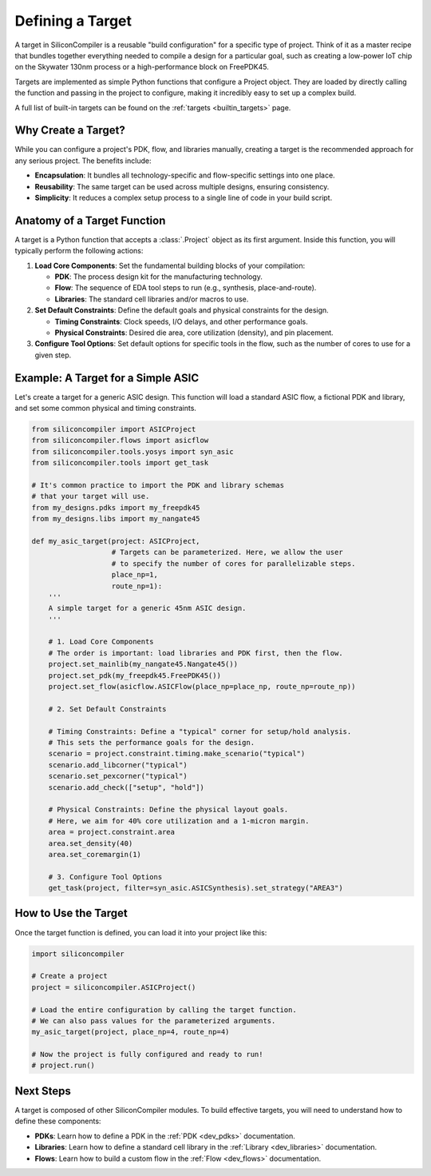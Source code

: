 .. _dev_targets:

Defining a Target
=================

A target in SiliconCompiler is a reusable "build configuration" for a specific type of project. Think of it as a master recipe that bundles together everything needed to compile a design for a particular goal, such as creating a low-power IoT chip on the Skywater 130nm process or a high-performance block on FreePDK45.

Targets are implemented as simple Python functions that configure a Project object. They are loaded by directly calling the function and passing in the project to configure, making it incredibly easy to set up a complex build.

A full list of built-in targets can be found on the :ref:`targets <builtin_targets>` page.

Why Create a Target?
--------------------

While you can configure a project's PDK, flow, and libraries manually, creating a target is the recommended approach for any serious project. The benefits include:

* **Encapsulation**: It bundles all technology-specific and flow-specific settings into one place.
* **Reusability**: The same target can be used across multiple designs, ensuring consistency.
* **Simplicity**: It reduces a complex setup process to a single line of code in your build script.

Anatomy of a Target Function
----------------------------

A target is a Python function that accepts a :class:`.Project` object as its first argument. Inside this function, you will typically perform the following actions:

1. **Load Core Components**: Set the fundamental building blocks of your compilation:

   * **PDK**: The process design kit for the manufacturing technology.
   * **Flow**: The sequence of EDA tool steps to run (e.g., synthesis, place-and-route).
   * **Libraries**: The standard cell libraries and/or macros to use.

2. **Set Default Constraints**: Define the default goals and physical constraints for the design.

   * **Timing Constraints**: Clock speeds, I/O delays, and other performance goals.
   * **Physical Constraints**: Desired die area, core utilization (density), and pin placement.

3. **Configure Tool Options**: Set default options for specific tools in the flow, such as the number of cores to use for a given step.

Example: A Target for a Simple ASIC
-----------------------------------

Let's create a target for a generic ASIC design. This function will load a standard ASIC flow, a fictional PDK and library, and set some common physical and timing constraints.

.. code-block:: python

  from siliconcompiler import ASICProject
  from siliconcompiler.flows import asicflow
  from siliconcompiler.tools.yosys import syn_asic
  from siliconcompiler.tools import get_task

  # It's common practice to import the PDK and library schemas
  # that your target will use.
  from my_designs.pdks import my_freepdk45
  from my_designs.libs import my_nangate45

  def my_asic_target(project: ASICProject,
                     # Targets can be parameterized. Here, we allow the user
                     # to specify the number of cores for parallelizable steps.
                     place_np=1,
                     route_np=1):
      '''
      A simple target for a generic 45nm ASIC design.
      '''

      # 1. Load Core Components
      # The order is important: load libraries and PDK first, then the flow.
      project.set_mainlib(my_nangate45.Nangate45())
      project.set_pdk(my_freepdk45.FreePDK45())
      project.set_flow(asicflow.ASICFlow(place_np=place_np, route_np=route_np))

      # 2. Set Default Constraints

      # Timing Constraints: Define a "typical" corner for setup/hold analysis.
      # This sets the performance goals for the design.
      scenario = project.constraint.timing.make_scenario("typical")
      scenario.add_libcorner("typical")
      scenario.set_pexcorner("typical")
      scenario.add_check(["setup", "hold"])

      # Physical Constraints: Define the physical layout goals.
      # Here, we aim for 40% core utilization and a 1-micron margin.
      area = project.constraint.area
      area.set_density(40)
      area.set_coremargin(1)

      # 3. Configure Tool Options
      get_task(project, filter=syn_asic.ASICSynthesis).set_strategy("AREA3")


How to Use the Target
---------------------

Once the target function is defined, you can load it into your project like this:

.. code-block:: python

  import siliconcompiler

  # Create a project
  project = siliconcompiler.ASICProject()

  # Load the entire configuration by calling the target function.
  # We can also pass values for the parameterized arguments.
  my_asic_target(project, place_np=4, route_np=4)

  # Now the project is fully configured and ready to run!
  # project.run()

Next Steps
----------

A target is composed of other SiliconCompiler modules. To build effective targets, you will need to understand how to define these components:

* **PDKs**: Learn how to define a PDK in the :ref:`PDK <dev_pdks>` documentation.
* **Libraries**: Learn how to define a standard cell library in the :ref:`Library <dev_libraries>` documentation.
* **Flows**: Learn how to build a custom flow in the :ref:`Flow <dev_flows>` documentation.
